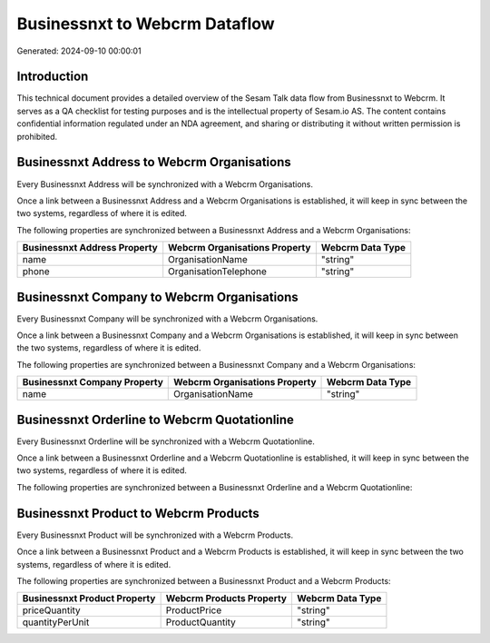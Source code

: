 ==============================
Businessnxt to Webcrm Dataflow
==============================

Generated: 2024-09-10 00:00:01

Introduction
------------

This technical document provides a detailed overview of the Sesam Talk data flow from Businessnxt to Webcrm. It serves as a QA checklist for testing purposes and is the intellectual property of Sesam.io AS. The content contains confidential information regulated under an NDA agreement, and sharing or distributing it without written permission is prohibited.

Businessnxt Address to Webcrm Organisations
-------------------------------------------
Every Businessnxt Address will be synchronized with a Webcrm Organisations.

Once a link between a Businessnxt Address and a Webcrm Organisations is established, it will keep in sync between the two systems, regardless of where it is edited.

The following properties are synchronized between a Businessnxt Address and a Webcrm Organisations:

.. list-table::
   :header-rows: 1

   * - Businessnxt Address Property
     - Webcrm Organisations Property
     - Webcrm Data Type
   * - name
     - OrganisationName
     - "string"
   * - phone
     - OrganisationTelephone
     - "string"


Businessnxt Company to Webcrm Organisations
-------------------------------------------
Every Businessnxt Company will be synchronized with a Webcrm Organisations.

Once a link between a Businessnxt Company and a Webcrm Organisations is established, it will keep in sync between the two systems, regardless of where it is edited.

The following properties are synchronized between a Businessnxt Company and a Webcrm Organisations:

.. list-table::
   :header-rows: 1

   * - Businessnxt Company Property
     - Webcrm Organisations Property
     - Webcrm Data Type
   * - name
     - OrganisationName
     - "string"


Businessnxt Orderline to Webcrm Quotationline
---------------------------------------------
Every Businessnxt Orderline will be synchronized with a Webcrm Quotationline.

Once a link between a Businessnxt Orderline and a Webcrm Quotationline is established, it will keep in sync between the two systems, regardless of where it is edited.

The following properties are synchronized between a Businessnxt Orderline and a Webcrm Quotationline:

.. list-table::
   :header-rows: 1

   * - Businessnxt Orderline Property
     - Webcrm Quotationline Property
     - Webcrm Data Type


Businessnxt Product to Webcrm Products
--------------------------------------
Every Businessnxt Product will be synchronized with a Webcrm Products.

Once a link between a Businessnxt Product and a Webcrm Products is established, it will keep in sync between the two systems, regardless of where it is edited.

The following properties are synchronized between a Businessnxt Product and a Webcrm Products:

.. list-table::
   :header-rows: 1

   * - Businessnxt Product Property
     - Webcrm Products Property
     - Webcrm Data Type
   * - priceQuantity
     - ProductPrice
     - "string"
   * - quantityPerUnit
     - ProductQuantity
     - "string"

